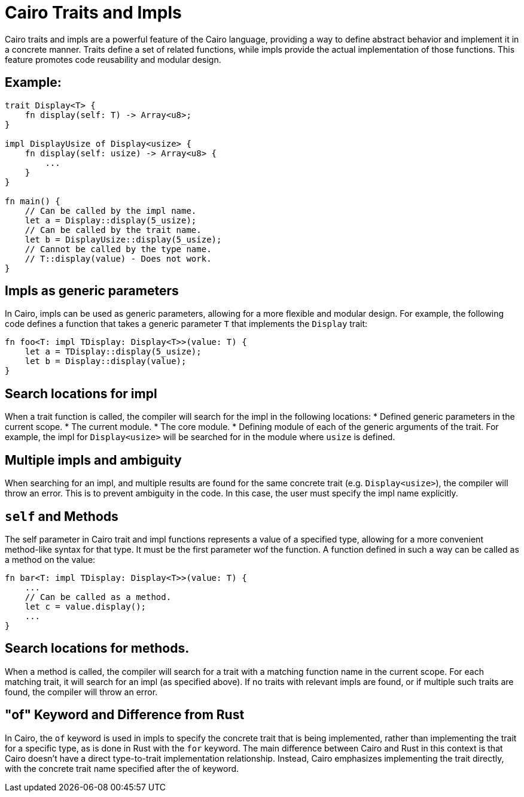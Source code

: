 = Cairo Traits and Impls
Cairo traits and impls are a powerful feature of the Cairo language, providing a way to define abstract behavior and implement it in a concrete manner. Traits define a set of related functions, while impls provide the actual implementation of those functions. This feature promotes code reusability and modular design.

== Example:

[source,rust]
----
trait Display<T> {
    fn display(self: T) -> Array<u8>;
}

impl DisplayUsize of Display<usize> {
    fn display(self: usize) -> Array<u8> {
        ...
    }
}

fn main() {
    // Can be called by the impl name.
    let a = Display::display(5_usize);
    // Can be called by the trait name.
    let b = DisplayUsize::display(5_usize);
    // Cannot be called by the type name.
    // T::display(value) - Does not work.
}
----

== Impls as generic parameters
In Cairo, impls can be used as generic parameters, allowing for a more flexible and modular design. For example, the following code defines a function that takes a generic parameter `T` that implements the `Display` trait:
[source,rust]
----
fn foo<T: impl TDisplay: Display<T>>(value: T) {
    let a = TDisplay::display(5_usize);
    let b = Display::display(value);
}
----

== Search locations for impl
When a trait function is called, the compiler will search for the impl in the following locations:
* Defined generic parameters in the current scope.
* The current module.
* The core module.
* Defining module of each of the generic arguments of the trait. For example, the impl for `Display<usize>` will be searched for in the module where `usize` is defined.

== Multiple impls and ambiguity
When searching for an impl, and multiple results are found for the same concrete trait (e.g. `Display<usize>`), the compiler will throw an error. This is to prevent ambiguity in the code. In this case, the user must specify the impl name explicitly.

== `self` and Methods
The self parameter in Cairo trait and impl functions represents a value of a specified type, allowing for a more convenient method-like syntax for that type. It must be the first parameter wof the function. A function defined in such a way can be called as a method on the value:

[source,rust]
----
fn bar<T: impl TDisplay: Display<T>>(value: T) {
    ...
    // Can be called as a method.
    let c = value.display();
    ...
}
----

== Search locations for methods.
When a method is called, the compiler will search for a trait with a matching function name in the current scope.
For each matching trait, it will search for an impl (as specified above).
If no traits with relevant impls are found, or if multiple such traits are found, the compiler will throw an error.

== "of" Keyword and Difference from Rust
In Cairo, the `of` keyword is used in impls to specify the concrete trait that is being implemented, rather than implementing the trait for a specific type, as is done in Rust with the `for` keyword. The main difference between Cairo and Rust in this context is that Cairo doesn't have a direct type-to-trait implementation relationship. Instead, Cairo emphasizes implementing the trait directly, with the concrete trait name specified after the of keyword.
